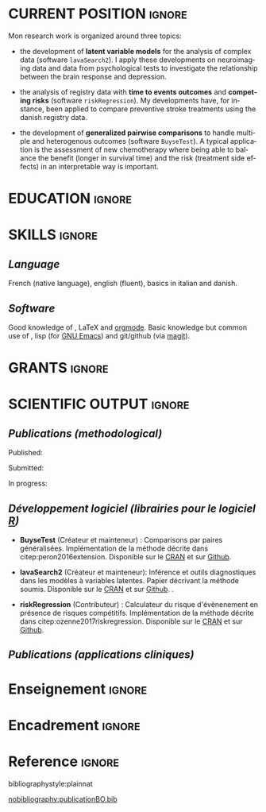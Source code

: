 #+TITLE:
#+Author: Brice Ozenne

# header
#+BEGIN_EXPORT latex
\begin{tabular*}{7in}{l@{\extracolsep{\fill}}r}
	\textbf{\Large Brice Ozenne} & \textbf{\today} \\
\end{tabular*}

\bigskip

\begin{minipage}{0.2\linewidth}
\includegraphics[width=\linewidth]{photoId.png}
\end{minipage}
\begin{minipage}{0.75\linewidth}
\begin{tabular*}{7in}{ll@{ }l}
	Nationality&:& french  \\
	Date of birth&:& February 8, 1990  \\
	Personal email&:& \url{brice.ozenne@orange.fr} \\ 
	Personal phone number&:& (+45) 52 328 128 \\ 
        Personal adress&:& 3 Emblasgade, 1 t.h., 2100 Copenhagen Ø, Denmark \\
\end{tabular*}
\end{minipage}
#+END_EXPORT

\bigskip

* CURRENT POSITION                                                   :ignore:
#+LaTeX: \resheading{CURRENT POSITION}
#+BEGIN_EXPORT latex
\begin{tabular}{l@{ }l}
	November 2015- Now:& \textbf{Postdoctoral researcher} (\href{http://publichealth.ku.dk/staff/?pure=en/persons/540231}{page personnelle})\\
	& Section of Biostatistics, University of Copenhagen \\
	& Øster Farimagsgade 5, 1014 Copenhague, Danemark \\ [2mm]
	& Neurobiology Research Unit \\
	& Copenhagen University Hospital, Rigshospitalet \\
	& Building 6931, Blegdamsvej 9, DK-2100 Copenhagen, Denmark
\end{tabular}
#+END_EXPORT

\bigskip

Mon research work is organized around three topics:
- the development of *latent variable models* for the analysis of
  complex data (software =lavaSearch2=). I apply these developments on
  neuroimaging data and data from psychological tests to investigate
  the relationship between the brain response and depression.

\smallskip

- the analysis of registry data with *time to events outcomes* and
  *competing risks* (software =riskRegression=). My developments have,
  for instance, been applied to compare preventive stroke treatments
  using the danish registry data.

\smallskip

- the development of *generalized pairwise comparisons* to handle
  multiple and heterogenous outcomes (software =BuyseTest=). A typical
  application is the assessment of new chemotherapy where being able
  to balance the benefit (longer in survival time) and the risk
  (treatment side effects) in an interpretable way is important.

* EDUCATION :ignore:
#+LaTeX: \resheading{EDUCATION}
#+BEGIN_EXPORT latex
\begin{tabular}{l@{ }l}
2012 - 2015 : & Ph.D. in biostatistics, University Lyon 1, Lyon, France. \\
              & Thesis Title: \href{https://tel.archives-ouvertes.fr/tel-01233049/document}{Statistical modelling for the prognosis of stroke patients.} \\ [3mm]
2011 - 2012 : & Master’s degree in biostatistics (m2 b3s), university lyon, Lyon, France. \\ 
              & Carried out in double degree with the École Centrale de Lyon. \\ [3mm]
2009 - 2012 : & Engineering diploma from the École Centrale de Lyon, Lyon, France. \\
              & Erasmus at Politecnico di Milano (2nd semester 2011). \\
\end{tabular}
#+END_EXPORT

\clearpage

* SKILLS                                                             :ignore:
#+LaTeX: \resheading{SKILLS}
** /Language/
French (native language), english (fluent), basics in italian and danish.

** /Software/
Good knowledge of \Rlogo{}, \LaTeX{} and [[https://orgmode.org/][orgmode]]. @@latex:\\@@ 
Basic knowledge but common use of \Cpp{}, lisp (for [[https://www.gnu.org/software/emacs/][GNU Emacs]]) and
git/github (via [[https://magit.vc/][magit]]).

* GRANTS                                                             :ignore:
#+LaTeX: \resheading{GRANTS}
#+BEGIN_EXPORT latex
\begin{tabular}{l@{ }l}
2017-2019: MARIE CURIE Individual Fellowships (200 000\euro) \\
2017-2020: Lundbeck Fellowships (140 000\euro) \\

\end{tabular}
#+END_EXPORT


* SCIENTIFIC OUTPUT                                                  :ignore:
#+LaTeX: \resheading{SCIENTIFIC OUTPUT}
** /Publications (methodological)/

Published:
#+BEGIN_EXPORT latex
 \begin{enumerate}
    \item \bibentry{ozenne2017riskregression}
    \item \bibentry{peron2016extension}
    \item \bibentry{ozenne2015precision}
    \item \bibentry{ozenne2015spatially}
  \end{enumerate}
#+END_EXPORT

Submitted:
#+BEGIN_EXPORT latex
 \begin{enumerate}
    \item \bibentry{ozenne20XXestimation}
    \item \bibentry{ozenne20XXsmall}
  \end{enumerate}
#+END_EXPORT
In progress:
#+BEGIN_EXPORT latex
 \begin{enumerate}
    \item \bibentry{ozenne20XXcontroling}
    \item \bibentry{peron20XXunbiased}
  \end{enumerate}
#+END_EXPORT


** /Développement logiciel (librairies pour le logiciel [[https://www.r-project.org/][R]])/
#+LaTeX: \begin{minipage}{0.01\textwidth}
#+LaTeX: \hspace{\fill}
#+LaTeX: \end{minipage}
#+LaTeX: \begin{minipage}{0.92\textwidth}
- *BuyseTest* (Créateur et mainteneur) : Comparisons par paires
  généralisées. Implémentation de la méthode décrite dans
  citep:peron2016extension. Disponible sur le [[https://cran.r-project.org/web/packages/BuyseTest/index.html][CRAN]] et sur [[https://github.com/bozenne/BuyseTest][Github]].

- *lavaSearch2* (Créateur et mainteneur): Inférence et outils
  diagnostiques dans les modèles à variables latentes. Papier
  décrivant la méthode soumis. Disponible sur le [[https://cran.r-project.org/web/packages/lavaSearch2/index.html][CRAN]] et sur [[https://github.com/bozenne/lavaSearch2][Github]]. .

- *riskRegression* (Contributeur) : Calculateur du risque
  d'évènenement en présence de risques compétitifs. Implémentation de
  la méthode décrite dans citep:ozenne2017riskregression. Disponible
  sur le [[https://cran.r-project.org/web/packages/riskRegression/index.html][CRAN]] et sur [[https://github.com/tagteam/riskRegression][Github]].
#+LaTeX: \end{minipage}

\bigskip

** /Publications (applications cliniques)/
#+BEGIN_EXPORT latex
 \begin{enumerate}
    \item \bibentry{borgsted2018amygdala}
    \item \bibentry{hjordt2018self}
    \item \bibentry{foged2018verbal}
    \item \bibentry{staerk2018standard}
    \item \bibentry{hjordt2017season}
    \item \bibentry{beliveau2017high}
    \item \bibentry{stenbaek2017brain}
    \item \bibentry{staerk2017resumption}
    \item \bibentry{fisher2017bdnf}
    \item \bibentry{foged2017safety}
    \item \bibentry{peron2016net}
    \item \bibentry{staerk2016ischaemic}
    \item \bibentry{peron2016assessment}
    \item \bibentry{ozenne2015evaluation}
    \item \bibentry{hermitte2013very}
  \end{enumerate}
#+END_EXPORT


* Enseignement                                         :ignore:
#+LaTeX: \resheading{Enseignement \hfill CM : cours magistral, TD : travaux dirigés}
#+BEGIN_EXPORT latex
\begin{tabular}{l@{ }l}
2016 - 2017 : & \href{http://publicifsv.sund.ku.dk/~jufo/RepeatedMeasures2016.html}{Analyse statistique de données répétées}. TD pour doctorants en médecine (18h). \\
              & \href{http://publicifsv.sund.ku.dk/~kkho/undervisning/sem2016/}{Modèles d'équations structurelles}. CM pour étudiants de master en statistiques (2h) \\
2015 - 2016 : & \href{http://publicifsv.sund.ku.dk/~jufo/RepeatedMeasuresE2015.html}{Analyse statistique de données répétées}. TD pour doctorants en médecine (18h). \\
2014 - 2015 : & \href{http://mastersantepublique.univ-lyon1.fr/webapp/website/website.html?id=3124911&pageId=215839}{Modèles de Survie}. TD pour étudiants de master en santé publique (18h).\\
              & \href{http://mastersantepublique.univ-lyon1.fr/webapp/website/website.html?id=3124911&pageId=215839}{Statistique bayésienne}. TD pour étudiants de master en santé publique (18h).\\
2013 - 2014 : & \href{http://mastersantepublique.univ-lyon1.fr/webapp/website/website.html?id=3124911&pageId=215839}{Statistique bayésienne}. TD pour étudiants de master en santé publique (6h).\\
\end{tabular}
#+END_EXPORT

* Encadrement :ignore:
#+LaTeX: \resheading{Encadrement}
#+BEGIN_EXPORT latex
\begin{tabular}{l@{ }l@{ }l}
2015 - Actuellement &:& \textbf{consultant} en statistiques pour NRU (\href{https://nru.dk/}{Neurobiology Research Unit}).  \\ 
\multicolumn{3}{l}{ Conseille les chercheurs en neuroscience dans l'analyse de leurs données et la rédaction d'articles.} \\ [3mm]
                        2014 &:& encadrement d'une étudiante de master 2 dans son stage de fin d'étude. \\
\end{tabular}
#+END_EXPORT


* Reference :ignore:

# bibliographystyle:apalike
 bibliographystyle:plainnat

 # [[bibliography:publicationBO.bib]]
[[nobibliography:publicationBO.bib]]

* CONFIG :noexport:
#+LANGUAGE: en
#+LaTeX_CLASS: org-article
#+LaTeX_CLASS_OPTIONS: [12pt]
#+OPTIONS:   title:nil author:nil toc:nil todo:nil
#+OPTIONS:   H:3 num:t 
#+OPTIONS:   TeX:t LaTeX:t
#+options: num:nil

#+LaTeX_HEADER: \pagestyle{empty} % no page numbering
#+LATEX_HEADER: \usepackage[french]{babel}

** Notations
#+LaTeX_HEADER: \newcommand{\Rlogo}{\textbf{\textsf{R}}}
#+LaTeX_HEADER: \newcommand{\Cpp}{C\nolinebreak\hspace{-.05em}\raisebox{.4ex}{\tiny\bf +}\nolinebreak\hspace{-.10em}\raisebox{.4ex}{\tiny\bf +}}
#+LaTeX_HEADER: \usepackage{eurosym} % euro symbol

** Sections
#+LaTeX_HEADER: \usepackage{titlesec}
#+LaTeX_HEADER: \titleformat{\section}{\large}{\thesection}{1em}{}

#+LaTeX_HEADER: \titlespacing*{\section}{0pt}{0.25\baselineskip}{0.25\baselineskip}
** Margin
#+LaTeX_HEADER: \geometry{
#+LaTeX_HEADER: left=20mm,
#+LaTeX_HEADER: right=20mm,
#+LaTeX_HEADER: top=20mm,
#+LaTeX_HEADER: bottom=20mm
#+LaTeX_HEADER: }

** Line spacing
#+LATEX_HEADER: \RequirePackage{setspace} % to modify the space between lines - incompatible with footnote in beamer
#+LaTeX_HEADER: \renewcommand{\baselinestretch}{1.1}

** CV
# from https://www.sharelatex.com/templates/cv-or-resume/sc_cv
#+LaTeX_HEADER: \usepackage{framed}
#+LaTeX_HEADER: \usepackage{tocloft}

#+LaTeX_HEADER: \newlength{\outerbordwidth}
#+LaTeX_HEADER: \raggedbottom
#+LaTeX_HEADER: \raggedright

#+LaTeX_HEADER: \setlength{\outerbordwidth}{3pt}  % Width of border outside of title bars
#+LaTeX_HEADER: \definecolor{shadecolor}{gray}{0.75}  % Outer background color of title bars (0 = black, 1 = white)
#+LaTeX_HEADER: \definecolor{shadecolorB}{gray}{0.93}  % Inner background color of title bars

#+LaTeX_HEADER: \usepackage{mdframed}
#+LaTeX_HEADER: \newcommand{\resitem}[1]{\item #1 \vspace{-2pt}}

#+LaTeX_HEADER: \newcommand{\resheading}[1]{
#+LaTeX_HEADER: \vspace{8pt}
#+LaTeX_HEADER:  \parbox{\textwidth}{\setlength{\FrameSep}{\outerbordwidth}
#+LaTeX_HEADER:     \begin{shaded}
#+LaTeX_HEADER: \setlength{\fboxsep}{0pt}\framebox[\textwidth][l]{\setlength{\fboxsep}{4pt}\fcolorbox{shadecolorB}{shadecolorB}{\textbf{\sffamily{\mbox{~}\makebox[6.762in][l]{\large #1} \vphantom{p\^{E}}}}}}
#+LaTeX_HEADER:     \end{shaded}
#+LaTeX_HEADER:   }\vspace{-5pt}
#+LaTeX_HEADER: }
#+LaTeX_HEADER: \newcommand{\ressubheading}[4]{
#+LaTeX_HEADER: \begin{tabular*}{6.5in}{l@{\cftdotfill{\cftsecdotsep}\extracolsep{\fill}}r}
#+LaTeX_HEADER: 		\textbf{#1} & #2 \\
#+LaTeX_HEADER: 		\textit{#3} & \textit{#4} \\
#+LaTeX_HEADER: \end{tabular*}\vspace{-6pt}}

** List of publications
# ### list publications
#+LaTeX_HEADER: \usepackage{bibentry}
#+LaTeX_HEADER: \nobibliography*

# ### display of my name
#+LaTeX_HEADER: \newcommand{\myname}[1]{\textbf{#1}}

#+LaTeX_HEADER:  \usepackage{url}
